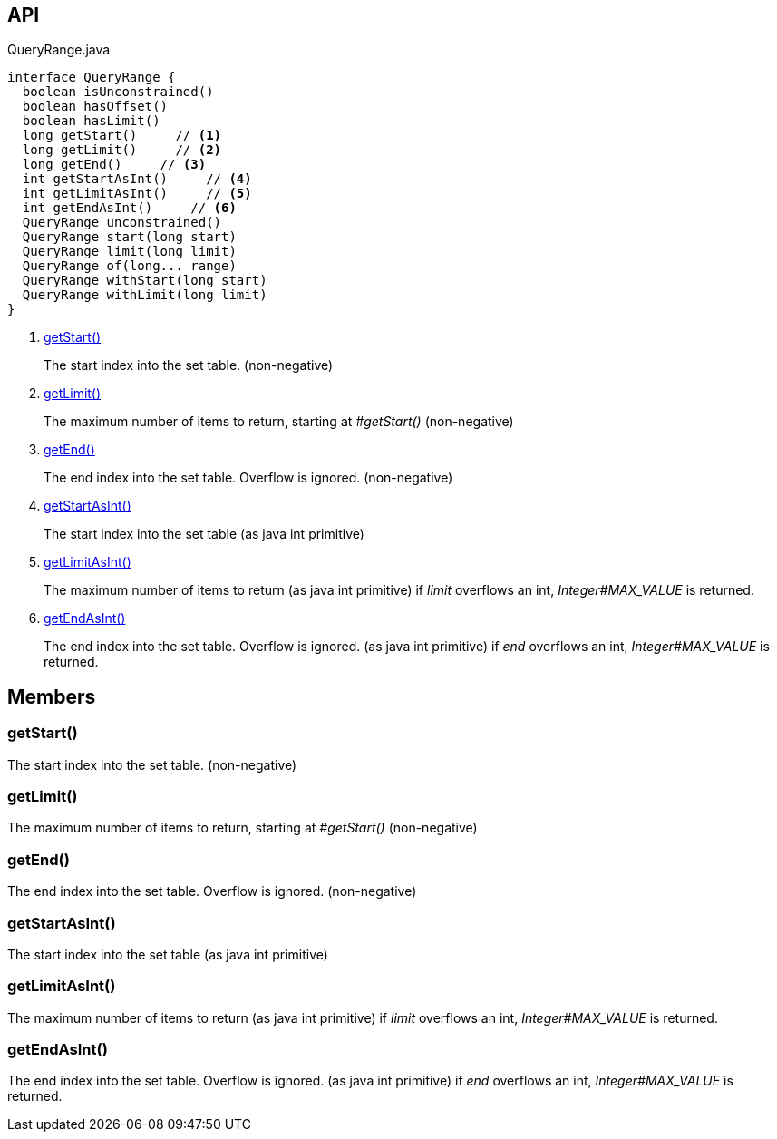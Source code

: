 :Notice: Licensed to the Apache Software Foundation (ASF) under one or more contributor license agreements. See the NOTICE file distributed with this work for additional information regarding copyright ownership. The ASF licenses this file to you under the Apache License, Version 2.0 (the "License"); you may not use this file except in compliance with the License. You may obtain a copy of the License at. http://www.apache.org/licenses/LICENSE-2.0 . Unless required by applicable law or agreed to in writing, software distributed under the License is distributed on an "AS IS" BASIS, WITHOUT WARRANTIES OR  CONDITIONS OF ANY KIND, either express or implied. See the License for the specific language governing permissions and limitations under the License.

== API

[source,java]
.QueryRange.java
----
interface QueryRange {
  boolean isUnconstrained()
  boolean hasOffset()
  boolean hasLimit()
  long getStart()     // <.>
  long getLimit()     // <.>
  long getEnd()     // <.>
  int getStartAsInt()     // <.>
  int getLimitAsInt()     // <.>
  int getEndAsInt()     // <.>
  QueryRange unconstrained()
  QueryRange start(long start)
  QueryRange limit(long limit)
  QueryRange of(long... range)
  QueryRange withStart(long start)
  QueryRange withLimit(long limit)
}
----

<.> xref:#getStart__[getStart()]
+
--
The start index into the set table. (non-negative)
--
<.> xref:#getLimit__[getLimit()]
+
--
The maximum number of items to return, starting at _#getStart()_ (non-negative)
--
<.> xref:#getEnd__[getEnd()]
+
--
The end index into the set table. Overflow is ignored. (non-negative)
--
<.> xref:#getStartAsInt__[getStartAsInt()]
+
--
The start index into the set table (as java int primitive)
--
<.> xref:#getLimitAsInt__[getLimitAsInt()]
+
--
The maximum number of items to return (as java int primitive) if _limit_ overflows an int, _Integer#MAX_VALUE_ is returned.
--
<.> xref:#getEndAsInt__[getEndAsInt()]
+
--
The end index into the set table. Overflow is ignored. (as java int primitive) if _end_ overflows an int, _Integer#MAX_VALUE_ is returned.
--

== Members

[#getStart__]
=== getStart()

The start index into the set table. (non-negative)

[#getLimit__]
=== getLimit()

The maximum number of items to return, starting at _#getStart()_ (non-negative)

[#getEnd__]
=== getEnd()

The end index into the set table. Overflow is ignored. (non-negative)

[#getStartAsInt__]
=== getStartAsInt()

The start index into the set table (as java int primitive)

[#getLimitAsInt__]
=== getLimitAsInt()

The maximum number of items to return (as java int primitive) if _limit_ overflows an int, _Integer#MAX_VALUE_ is returned.

[#getEndAsInt__]
=== getEndAsInt()

The end index into the set table. Overflow is ignored. (as java int primitive) if _end_ overflows an int, _Integer#MAX_VALUE_ is returned.

